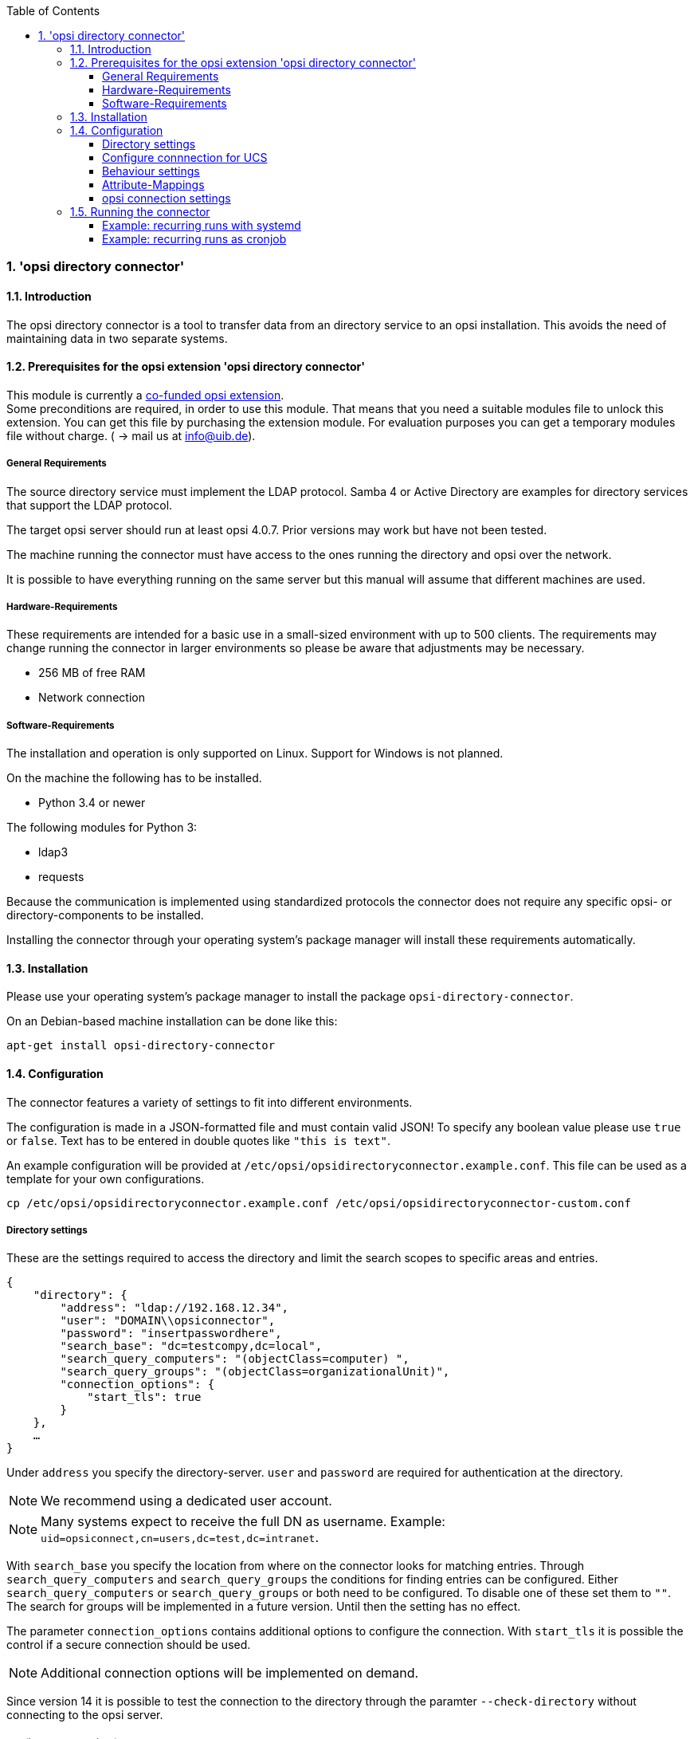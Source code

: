 ﻿////
; Copyright (c) uib gmbh (www.uib.de)
; This documentation is owned by uib
; and published under the german creative commons by-sa license
; see:
; http://creativecommons.org/licenses/by-sa/3.0/de/
; http://creativecommons.org/licenses/by-sa/3.0/de/legalcode
; english:
; http://creativecommons.org/licenses/by-sa/3.0/
; http://creativecommons.org/licenses/by-sa/3.0/legalcode
;
; credits: http://www.opsi.org/credits/
////

:Author:    uib gmbh
:Email:     info@uib.de
:Revision:  1
:toclevels: 6
:toc:
:numbered:
:doctype:   book

[[opsi-manual-dircon]]
=== 'opsi directory connector'


[[opsi-manual-dircon-introduction]]
==== Introduction

The opsi directory connector is a tool to transfer data from an directory service
to an opsi installation.
This avoids the need of maintaining data in two separate systems.

[[opsi-manual-dircon-preconditions]]
==== Prerequisites for the opsi extension 'opsi directory connector'

This module is currently a
link:https://www.opsi.org/product/extensions-of-opsi/[co-funded opsi extension]. +
Some preconditions are required, in order to use this module. That means that you need a suitable modules file to unlock this extension. You can get this file by purchasing the extension module. For evaluation purposes you can get a temporary modules file without charge. ( -> mail us at info@uib.de). +


[[opsi-manual-dircon-preconditions-general]]
===== General Requirements

The source directory service must implement the LDAP protocol.
Samba 4 or Active Directory are examples for directory services that support the LDAP protocol.

The target opsi server should run at least opsi 4.0.7.
Prior versions may work but have not been tested.

The machine running the connector must have access to the ones running
the directory and opsi over the network.

It is possible to have everything running on the same server but this manual will assume that different machines are used.

[[opsi-manual-dircon-preconditions-hw]]
===== Hardware-Requirements

These requirements are intended for a basic use in a small-sized environment
with up to 500 clients.
The requirements may change running the connector in larger environments
so please be aware that adjustments may be necessary.

* 256 MB of free RAM
* Network connection

[[opsi-manual-dircon-preconditions-sw]]
===== Software-Requirements

The installation and operation is only supported on Linux.
Support for Windows is not planned.

On the machine the following has to be installed.

* Python 3.4 or newer

The following modules for Python 3:

* ldap3
* requests

Because the communication is implemented using standardized protocols
the connector does not require any specific opsi- or directory-components
to be installed.

Installing the connector through your operating system's package manager will install these requirements automatically.

[[opsi-manual-dircon-installation]]
==== Installation

Please use your operating system's package manager to install the package `opsi-directory-connector`.

On an Debian-based machine installation can be done like this:
[source,prompt]
----
apt-get install opsi-directory-connector
----

[[opsi-manual-dircon-configuration]]
==== Configuration

The connector features a variety of settings to fit into different
environments.

The configuration is made in a JSON-formatted file and must contain valid JSON!
To specify any boolean value please use `true` or `false`. Text has to
be entered in double quotes like `"this is text"`.

An example configuration will be provided at `/etc/opsi/opsidirectoryconnector.example.conf`.
This file can be used as a template for your own configurations.

[source,prompt]
----
cp /etc/opsi/opsidirectoryconnector.example.conf /etc/opsi/opsidirectoryconnector-custom.conf
----

[[opsi-manual-dircon-conf-dir]]
===== Directory settings

These are the settings required to access the directory and limit
the search scopes to specific areas and entries.

[source,json]
----
{
    "directory": {
        "address": "ldap://192.168.12.34",
        "user": "DOMAIN\\opsiconnector",
        "password": "insertpasswordhere",
        "search_base": "dc=testcompy,dc=local",
        "search_query_computers": "(objectClass=computer) ",
        "search_query_groups": "(objectClass=organizationalUnit)",
        "connection_options": {
            "start_tls": true
        }
    },
    …
}
----

Under `address` you specify the directory-server.
`user` and `password` are required for authentication at the directory.

NOTE: We recommend using a dedicated user account.

NOTE: Many systems expect to receive the full DN as username. Example: `uid=opsiconnect,cn=users,dc=test,dc=intranet`.

With `search_base` you specify the location from where on the connector
looks for matching entries.
Through `search_query_computers` and `search_query_groups` the conditions
for finding entries can be configured.
Either `search_query_computers` or `search_query_groups` or both need to be configured. To disable one of these set them to `""`.
The search for groups will be implemented in a future version. Until then the setting has no effect.

The parameter `connection_options` contains additional options to configure the connection.
With `start_tls` it is possible the control if a secure connection should be used.

NOTE: Additional connection options will be implemented on demand.

Since version 14 it is possible to test the connection to the directory through the paramter `--check-directory` without connecting to the opsi server.


[[opsi-manual-dircon-conf-dir-ucs]]
===== Configure connnection for UCS

For a connection to Univention Corporate Server the full DN hast do be used as username.

For a search through the complete directory you can set `search_base` to the output of the command `ucr get ldap/base`.


To search for Windows clients you can set `search_query_computers` to `(objectClass=univentionWindows)`.


[[opsi-manual-dircon-conf-work]]
===== Behaviour settings

These settings defines the behaviour of the connector.

[source,json]
----
{
    …
    "behaviour": {
        "write_changes_to_opsi": true,
        "root_dir_in_opsi": "Directory",
        "update_existing_clients": true,
        "prefer_location_from_directory": true
    },
    …
}
----

If `write_changes_to_opsi` is set to `false` no data will be written to
opsi. This can be used to check settings before applying them.

Via `root_dir_in_opsi` you define what group should be used as the root
in opsi. You need to make sure that this group exists.

If `update_existing_clients` is set to `false` clients already
existing in opsi will not be altered.
If this is set to `true` clients may have any manually set data overridden
with the values from the directory.

If `prefer_location_from_directory` is set to `true` clients will be
moved in opsi to the same location they have in the directory.
If you want to disable this set it to `false`.

[[opsi-manual-dircon-conf-map]]
===== Attribute-Mappings

With a system as flexible as a directory service the connector must
be given information about what attributes in the directory match these
of the corresponding opsi objects.

[source,json]
----
{
    …
    "mapping": {
        "client": {
            "id": "name",
            "description": "description",
            "notes": "",
            "hardwareAddress": "",
            "ipAddress": "",
            "inventoryNumber": "",
            "oneTimePassword": ""
        },
        "group": {
            "id": "name",
            "description": "description",
            "notes": ""
        }
    },
    …
}
----

There is a mapping for clients and one for groups.

The key of each mapping is the attribute in opsi and the value is the attribute from the directory. If the value (in the mapping) is empty no mapping will be done.

NOTE: If the value read from the directory for the client ID does not seem to be an FQDN an FQDN will be created. The domain part for this will be created from the DC of the read element.

[[opsi-manual-dircon-conf-conect]]
===== opsi connection settings

This specifies how the connector accesses opsi.

[source,json]
----
{
    …
    "opsi": {
        "address": "https://localhost:4447",
        "username": "syncuser",
        "password": "secret",
        "connection_options": {
            "verify_certificate": true
        }
    }
}
----

Set `address` to the address of your opsi server. Please include the
port.

NOTE: To use a proxy for the connection use the environment variable 'HTTPS_PROXY'.

`username` and `password` should be set accordingly to authenticate
at the opsi server.

NOTE: We recommended setting up a dedicated user for this task. Refer to the document _Getting Started_ on how to do this.

With `connection_options` the options for connecting to opsi can be set.
`verify_certificate` configures the verification of the server certificate.
For selfsigned certificates this can be set to `false`.

Since version 14 it is possible to test the connection to the opsi server through the paramter `--check-opsi` without connecting to the directory.


[[opsi-manual-dircon-run]]
==== Running the connector

After installation a binary called `opsidirectoryconnector` will
be present on the system.

It is required to pass an argument `--config` together with the path to
the configuration.

[source,prompt]
----
opsidirectoryconnector --config /etc/opsi/opsidirectoryconnector-custom.conf
----

NOTE: The user running the binary does not require any access to opsi as this is all specified in the configuration.

[[opsi-manual-dircon-run-systemd]]
===== Example: recurring runs with systemd

The connector currently does one synchronisation run when executed but
the chances are good that you want to have a constant synchronisation of data.

It is easy to automate the execution of the connector to have recurring runs.

We will use systemd for this.
In contrast to cronjobs systemd will avoid overlapping runs and is therefore
a good choice.

The following example will set up the connector so that it is run five minutes after the machine was booted and from then on every hour.

We require two files that need to be placed in the corresponding directory
for user-defined units.
The path where this files need to be stored may vary between operating systems.
Please use `pkg-config` to obtain the path your system uses by running the following command:

[source,prompt]
----
pkg-config systemd --variable=systemduserunitdir
----

In this directory you need to place the two following files.
One for the timer that makes the job recurring and one for the job itself.

Please put this inside `opsi-directory-connector.timer`:

[source,configfile]
----
[Unit]
Description=Start the opsi-directory-connector in regular intervals

[Timer]
OnBootSec=5min
OnUnitActiveSec=1hour

[Install]
WantedBy=timers.target
----

And this is the content of `opsi-directory-connector.service`:

[source,configfile]
----
[Unit]
Description=Sync clients from AD to opsi.
Wants=network.target

[Service]
Type=oneshot
ExecStart=/usr/bin/opsidirectoryconnector --config /etc/opsi/opsidirectoryconnector-custom.conf
----

To enable the timer and start it right away use the following commands:

[source,prompt]
----
systemctl enable opsi-directory-connector.timer
systemctl start opsi-directory-connector.timer
----

If the timer does not get started it will be first run after the next reboot of the machine.


[[opsi-manual-dircon-run-cronjob]]
===== Example: recurring runs as cronjob

It is easy to automate recurring runs through a cronjob.

Please be aware that overlapping runs may happen with cron and therefore the interval should be higher.
To avoid this problem it is recommended to use *systemd* instead of *cron*

The cronjob file can usually be edited through `crontab -e`.
For an synchronisation that happens every hour there can be used the following:

[source,prompt]
----
0 * * * * /usr/bin/opsidirectoryconnector --config /etc/opsi/opsidirectoryconnector-custom.conf
----
